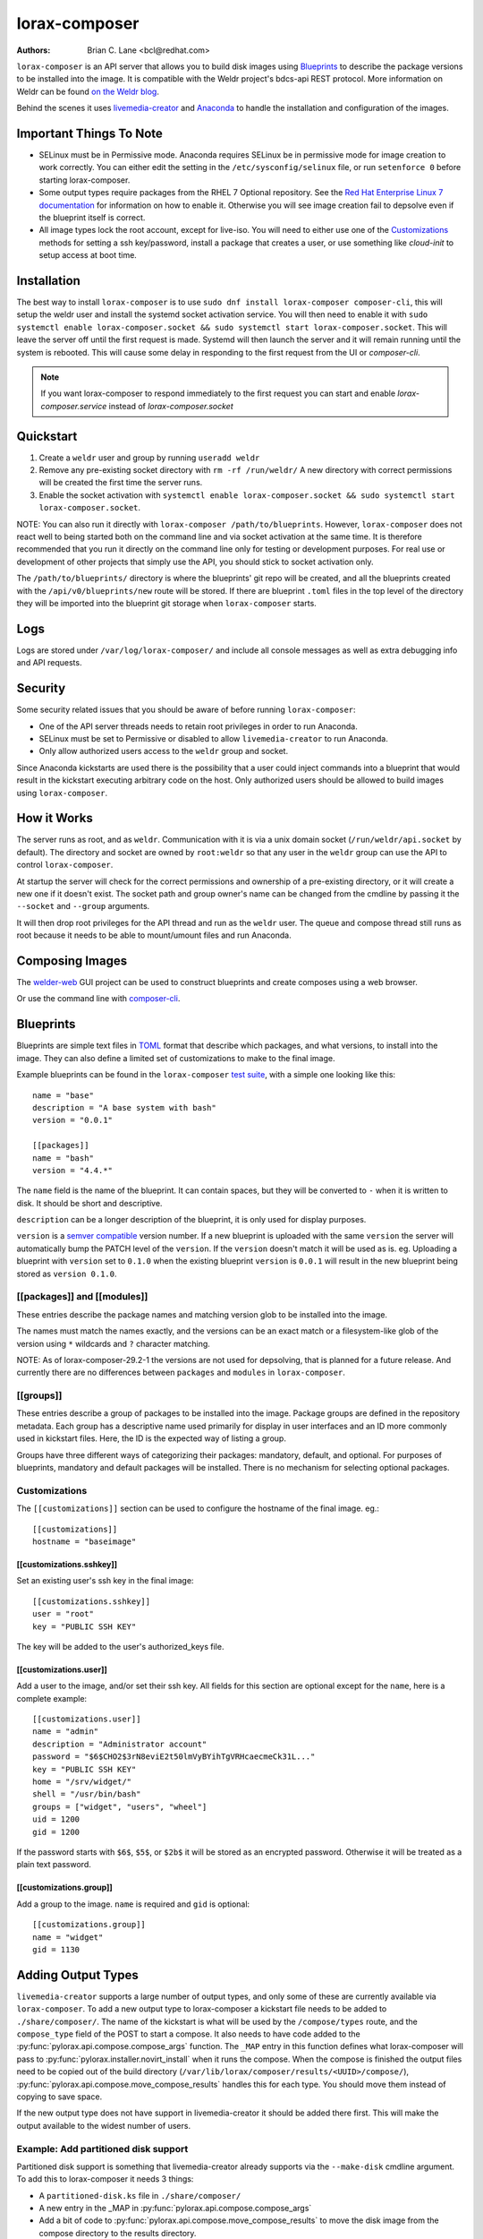 lorax-composer
==============

:Authors:
    Brian C. Lane <bcl@redhat.com>

``lorax-composer`` is an API server that allows you to build disk images using
`Blueprints`_ to describe the package versions to be installed into the image.
It is compatible with the Weldr project's bdcs-api REST protocol. More
information on Weldr can be found `on the Weldr blog <http://www.weldr.io>`_.

Behind the scenes it uses `livemedia-creator <livemedia-creator.html>`_ and
`Anaconda <https://anaconda-installer.readthedocs.io/en/latest/>`_ to handle the
installation and configuration of the images.

Important Things To Note
------------------------

* SELinux must be in Permissive mode. Anaconda requires SELinux be in permissive mode
  for image creation to work correctly. You can either edit the setting in the
  ``/etc/sysconfig/selinux`` file, or run ``setenforce 0`` before starting lorax-composer.

* Some output types require packages from the RHEL 7 Optional repository. See the
  `Red Hat Enterprise Linux 7 documentation <https://access.redhat.com/solutions/392003>`_
  for information on how to enable it. Otherwise you will see image creation fail to
  depsolve even if the blueprint itself is correct.

* All image types lock the root account, except for live-iso. You will need to either
  use one of the `Customizations`_ methods for setting a ssh key/password, install a
  package that creates a user, or use something like `cloud-init` to setup access at
  boot time.

Installation
------------

The best way to install ``lorax-composer`` is to use ``sudo dnf install
lorax-composer composer-cli``, this will setup the weldr user and install the
systemd socket activation service. You will then need to enable it with ``sudo
systemctl enable lorax-composer.socket && sudo systemctl start
lorax-composer.socket``. This will leave the server off until the first request
is made. Systemd will then launch the server and it will remain running until
the system is rebooted. This will cause some delay in responding to the first
request from the UI or `composer-cli`.

.. note::

   If you want lorax-composer to respond immediately to the first request you can
   start and enable `lorax-composer.service` instead of `lorax-composer.socket`

Quickstart
----------

1. Create a ``weldr`` user and group by running ``useradd weldr``
2. Remove any pre-existing socket directory with ``rm -rf /run/weldr/``
   A new directory with correct permissions will be created the first time the server runs.
3. Enable the socket activation with ``systemctl enable lorax-composer.socket
   && sudo systemctl start lorax-composer.socket``.

NOTE: You can also run it directly with ``lorax-composer /path/to/blueprints``.  However,
``lorax-composer`` does not react well to being started both on the command line and via
socket activation at the same time.  It is therefore recommended that you run it directly
on the command line only for testing or development purposes.  For real use or development
of other projects that simply use the API, you should stick to socket activation only.

The ``/path/to/blueprints/`` directory is where the blueprints' git repo will
be created, and all the blueprints created with the ``/api/v0/blueprints/new``
route will be stored.  If there are blueprint ``.toml`` files in the top level
of the directory they will be imported into the blueprint git storage when
``lorax-composer`` starts.

Logs
----

Logs are stored under ``/var/log/lorax-composer/`` and include all console
messages as well as extra debugging info and API requests.

Security
--------

Some security related issues that you should be aware of before running ``lorax-composer``:

* One of the API server threads needs to retain root privileges in order to run Anaconda.
* SELinux must be set to Permissive or disabled to allow ``livemedia-creator`` to run Anaconda.
* Only allow authorized users access to the ``weldr`` group and socket.

Since Anaconda kickstarts are used there is the possibility that a user could
inject commands into a blueprint that would result in the kickstart executing
arbitrary code on the host.  Only authorized users should be allowed to build
images using ``lorax-composer``.

How it Works
------------

The server runs as root, and as ``weldr``. Communication with it is via a unix
domain socket (``/run/weldr/api.socket`` by default). The directory and socket
are owned by ``root:weldr`` so that any user in the ``weldr`` group can use the API
to control ``lorax-composer``.

At startup the server will check for the correct permissions and
ownership of a pre-existing directory, or it will create a new one if it
doesn't exist.  The socket path and group owner's name can be changed from the
cmdline by passing it the ``--socket`` and ``--group`` arguments.

It will then drop root privileges for the API thread and run as the ``weldr``
user. The queue and compose thread still runs as root because it needs to be
able to mount/umount files and run Anaconda.

Composing Images
----------------

The `welder-web <https://github.com/weldr/welder-web/>`_ GUI project can be used to construct
blueprints and create composes using a web browser.

Or use the command line with `composer-cli <composer-cli.html>`_.

Blueprints
----------

Blueprints are simple text files in `TOML <https://github.com/toml-lang/toml>`_ format that describe
which packages, and what versions, to install into the image. They can also define a limited set
of customizations to make to the final image.

Example blueprints can be found in the ``lorax-composer`` `test suite
<https://github.com/weldr/lorax/tree/master/tests/pylorax/blueprints/>`_, with a simple one
looking like this::

    name = "base"
    description = "A base system with bash"
    version = "0.0.1"

    [[packages]]
    name = "bash"
    version = "4.4.*"

The ``name`` field is the name of the blueprint. It can contain spaces, but they will be converted to ``-``
when it is written to disk. It should be short and descriptive.

``description`` can be a longer description of the blueprint, it is only used for display purposes.

``version`` is a `semver compatible <https://semver.org/>`_ version number. If
a new blueprint is uploaded with the same ``version`` the server will
automatically bump the PATCH level of the ``version``. If the ``version``
doesn't match it will be used as is. eg. Uploading a blueprint with ``version``
set to ``0.1.0`` when the existing blueprint ``version`` is ``0.0.1`` will
result in the new blueprint being stored as ``version 0.1.0``.

[[packages]] and [[modules]]
~~~~~~~~~~~~~~~~~~~~~~~~~~~~

These entries describe the package names and matching version glob to be installed into the image.

The names must match the names exactly, and the versions can be an exact match
or a filesystem-like glob of the version using ``*`` wildcards and ``?``
character matching.

NOTE: As of lorax-composer-29.2-1 the versions are not used for depsolving,
that is planned for a future release. And currently there are no differences
between ``packages`` and ``modules`` in ``lorax-composer``.

[[groups]]
~~~~~~~~~~

These entries describe a group of packages to be installed into the image.  Package groups are
defined in the repository metadata.  Each group has a descriptive name used primarily for display
in user interfaces and an ID more commonly used in kickstart files.  Here, the ID is the expected
way of listing a group.

Groups have three different ways of categorizing their packages:  mandatory, default, and optional.
For purposes of blueprints, mandatory and default packages will be installed.  There is no mechanism
for selecting optional packages.

Customizations
~~~~~~~~~~~~~~

The ``[[customizations]]`` section can be used to configure the hostname of the final image. eg.::

    [[customizations]]
    hostname = "baseimage"


[[customizations.sshkey]]
*************************

Set an existing user's ssh key in the final image::

    [[customizations.sshkey]]
    user = "root"
    key = "PUBLIC SSH KEY"

The key will be added to the user's authorized_keys file.


[[customizations.user]]
***********************

Add a user to the image, and/or set their ssh key.
All fields for this section are optional except for the ``name``, here is a complete example::

    [[customizations.user]]
    name = "admin"
    description = "Administrator account"
    password = "$6$CHO2$3rN8eviE2t50lmVyBYihTgVRHcaecmeCk31L..."
    key = "PUBLIC SSH KEY"
    home = "/srv/widget/"
    shell = "/usr/bin/bash"
    groups = ["widget", "users", "wheel"]
    uid = 1200
    gid = 1200

If the password starts with ``$6$``, ``$5$``, or ``$2b$`` it will be stored as
an encrypted password. Otherwise it will be treated as a plain text password.


[[customizations.group]]
************************

Add a group to the image. ``name`` is required and ``gid`` is optional::

    [[customizations.group]]
    name = "widget"
    gid = 1130


Adding Output Types
-------------------

``livemedia-creator`` supports a large number of output types, and only some of
these are currently available via ``lorax-composer``. To add a new output type to
lorax-composer a kickstart file needs to be added to ``./share/composer/``. The
name of the kickstart is what will be used by the ``/compose/types`` route, and the
``compose_type`` field of the POST to start a compose. It also needs to have
code added to the :py:func:`pylorax.api.compose.compose_args` function. The
``_MAP`` entry in this function defines what lorax-composer will pass to
:py:func:`pylorax.installer.novirt_install` when it runs the compose.  When the
compose is finished the output files need to be copied out of the build
directory (``/var/lib/lorax/composer/results/<UUID>/compose/``),
:py:func:`pylorax.api.compose.move_compose_results` handles this for each type.
You should move them instead of copying to save space.

If the new output type does not have support in livemedia-creator it should be
added there first. This will make the output available to the widest number of
users.

Example: Add partitioned disk support
~~~~~~~~~~~~~~~~~~~~~~~~~~~~~~~~~~~~~

Partitioned disk support is something that livemedia-creator already supports
via the ``--make-disk`` cmdline argument. To add this to lorax-composer it
needs 3 things:

* A ``partitioned-disk.ks`` file in ``./share/composer/``
* A new entry in the _MAP in :py:func:`pylorax.api.compose.compose_args`
* Add a bit of code to :py:func:`pylorax.api.compose.move_compose_results` to move the disk image from
  the compose directory to the results directory.

The ``partitioned-disk.ks`` is pretty similar to the example minimal kickstart
in ``./docs/rhel7-minimal.ks``. You should remove the ``url`` and ``repo``
commands, they will be added by the compose process. Make sure the bootloader
packages are included in the ``%packages`` section at the end of the kickstart,
and you will want to leave off the ``%end`` so that the compose can append the
list of packages from the blueprint.

The new ``_MAP`` entry should be a copy of one of the existing entries, but with ``make_disk`` set
to ``True``. Make sure that none of the other ``make_*`` options are ``True``. The ``image_name`` is
what the name of the final image will be.

``move_compose_results()`` can be as simple as moving the output file into
the results directory, or it could do some post-processing on it. The end of
the function should always clean up the ``./compose/`` directory, removing any
unneeded extra files. This is especially true for the ``live-iso`` since it produces
the contents of the iso as well as the boot.iso itself.

Package Sources
---------------

By default lorax-composer uses the host's configured repositories. It copies
the ``*.repo`` files from ``/etc/yum.repos.d/`` into
``/var/lib/lorax/composer/repos.d/`` at startup, these are immutable system
repositories and cannot be deleted or changed. If you want to add additional
repos you can put them into ``/var/lib/lorax/composer/repos.d/`` or use the
``/api/v0/projects/source/*`` API routes to create them.

The new source can be added by doing a POST to the ``/api/v0/projects/source/new``
route using JSON (with `Content-Type` header set to `application/json`) or TOML
(with it set to `text/x-toml`).  The format of the source looks like this (in
TOML)::

    name = "custom-source-1"
    url = "https://url/path/to/repository/"
    type = "yum-baseurl"
    proxy = "https://proxy-url/"
    check_ssl = true
    check_gpg = true
    gpgkey_urls = ["https://url/path/to/gpg-key"]

The ``proxy`` and ``gpgkey_urls`` entries are optional. All of the others are required. The supported
types for the urls are:

* ``yum-baseurl`` is a URL to a yum repository.
* ``yum-mirrorlist`` is a URL for a mirrorlist.
* ``yum-metalink`` is a URL for a metalink.

If ``check_ssl`` is true the https certificates must be valid. If they are self-signed you can either set
this to false, or add your Certificate Authority to the host system.

If ``check_gpg`` is true the GPG key must either be installed on the host system, or ``gpgkey_urls``
should point to it.

You can edit an existing source (other than system sources), by doing a POST to the ``new`` route
with the new version of the source. It will overwrite the previous one.

A list of existing sources is available from ``/api/v0/projects/source/list``, and detailed info
on a source can be retrieved with the ``/api/v0/projects/source/info/<source-name>`` route. By default
it returns JSON but it can also return TOML if ``?format=toml`` is added to the request.

Non-system sources can be deleted by doing a ``DELETE`` request to the
``/api/v0/projects/source/delete/<source-name>`` route.

The documentation for the source API routes can be `found here <pylorax.api.html#api-v0-projects-source-list>`_

The configured sources are used for all blueprint depsolve operations, and for composing images.
When adding additional sources you must make sure that the packages in the source do not
conflict with any other package sources, otherwise depsolving will fail.

DVD ISO Package Source
~~~~~~~~~~~~~~~~~~~~~~

In some situations the system may want to *only* use a DVD iso as the package
source, not the repos from the network. ``lorax-composer`` and ``anaconda``
understand ``file://`` URLs so you can mount an iso on the host, and replace the
system repo files with a configuration file pointing to the DVD.

* Stop the ``lorax-composer.service`` if it is running
* Move the repo files in ``/etc/yum.repos.d/`` someplace safe
* Create a new ``iso.repo`` file in ``/etc/yum.repos.d/``::

     [iso]
     name=iso
     baseurl=file:///mnt/iso/
     enabled=1
     gpgcheck=1
     gpgkey=file:///mnt/iso/RPM-GPG-KEY-redhat-release

* Remove all the cached repo files from ``/var/lib/lorax/composer/repos/``
* Restart the ``lorax-composer.service``
* Check the output of ``composer-cli status show`` for any output specific depsolve errors.
  For example, the DVD usually does not include ``grub2-efi-*-cdboot-*`` so the live-iso image
  type will not be available.

If you want to *add* the DVD source to the existing sources you can do that by
mounting the iso and creating a source file to point to it as described in the
`Package Sources`_ documentation.  In that case there is no need to remove the other
sources from ``/etc/yum.repos.d/`` or clear the cached repos.

